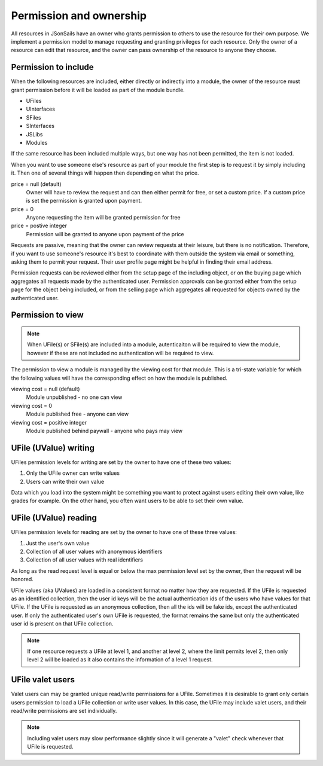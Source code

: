 Permission and ownership 
========================

All resources in JSonSails have an owner who grants permission to others to use
the resource for their own purpose. We implement a permission model to manage
requesting and granting privileges for each resource.  Only the owner of a
resource can edit that resource, and the owner can pass ownership of the
resource to anyone they choose.  

.. _`including-permission`:

Permission to include
^^^^^^^^^^^^^^^^^^^^^

When the following resources are included, either directly or indirectly into a
module, the owner of the resource must grant permission before it will
be loaded as part of the module bundle. 

* UFiles
* UInterfaces
* SFiles
* SInterfaces
* JSLibs
* Modules

If the same resource has been included multiple ways, but one way has not been
permitted, the item is not loaded.

When you want to use someone else's resource as part of your module the first
step is to request it by simply including it.  Then one of several things will 
happen then depending on what the price.

price = null (default)
  Owner will have to review the request and can then either permit for free, or set
  a custom price. If a custom price is set the permission is granted upon payment.

price = 0
  Anyone requesting the item will be granted permission for free

price = postive integer
  Permission will be granted to anyone upon payment of the price

Requests are passive, meaning that the owner can review requests
at their leisure, but there is no notification.  Therefore, if you want to use
someone's resource it's best to coordinate with them outside the system via
email or something, asking them to permit your request.  Their user profile
page might be helpful in finding their email address.

Permission requests can be reviewed either from the setup page
of the including object, or on the buying page which aggregates all requests
made by the authenticated user.  Permission approvals can be granted either from
the setup page for the object being included, or from the selling page which
aggregates all requested for objects owned by the authenticated user. 

.. _`module-viewing-permission`:

Permission to view
^^^^^^^^^^^^^^^^^^

.. note::

    When UFile(s) or SFile(s) are included into a module, autenticaiton will be 
    required to view the module, however if these are not included no authentication
    will be required to view. 

The permission to view a module is managed by the viewing cost for that module.
This is a tri-state variable for which the following values will have the
corresponding effect on how the module is published.

viewing cost = null (default)
  Module unpublished - no one can view 

viewing cost = 0
  Module published free - anyone can view

viewing cost = positive integer
  Module published behind paywall - anyone who pays may view

.. _`ufile-writing-permission`:

UFile (UValue) writing
^^^^^^^^^^^^^^^^^^^^^^

UFiles permission levels for writing are set by the owner to have one of these
two values:

#. Only the UFile owner can write values 
#. Users can write their own value

Data which you load into the system might be something you want to protect
against users editing their own value, like grades for example.  On the other
hand, you often want users to be able to set their own value.

.. _`ufile-reading-permission`:

UFile (UValue) reading
^^^^^^^^^^^^^^^^^^^^^^

UFiles permission levels for reading are set by the owner to have one of these
three values:

#. Just the user's own value
#. Collection of all user values with anonymous identifiers
#. Collection of all user values with real identifiers

As long as the read request level is equal or below the max permission level
set by the owner, then the request will be honored. 

UFile values (aka UValues) are loaded in a consistent format no matter how they
are requested.  If the UFile is requested as an identified collection, then the
user id keys will be the actual authentication ids of the users who have values
for that UFile.  If the UFile is requested as an anonymous collection, then all
the ids will be fake ids, except the authenticated user.  If only the
authenticated user's own UFile is requested, the format remains the same but
only the authenticated user id is present on that UFile collection.

.. note:: 

  If one resource requests a UFile at level 1, and another at level 2, where the
  limit permits level 2, then only level 2 will be loaded as it also contains the
  information of a level 1 request.

.. _`ufile-valet`:

UFile valet users 
^^^^^^^^^^^^^^^^^

Valet users can may be granted unique read/write permissions for a UFile.
Sometimes it is desirable to grant only certain users permission to load a
UFile collection or write user values.  In this case, the UFile may include
valet users, and their read/write permissions are set individually.

.. note:: 

  Including valet users may slow performance slightly since it will generate a
  "valet" check whenever that UFile is requested.


